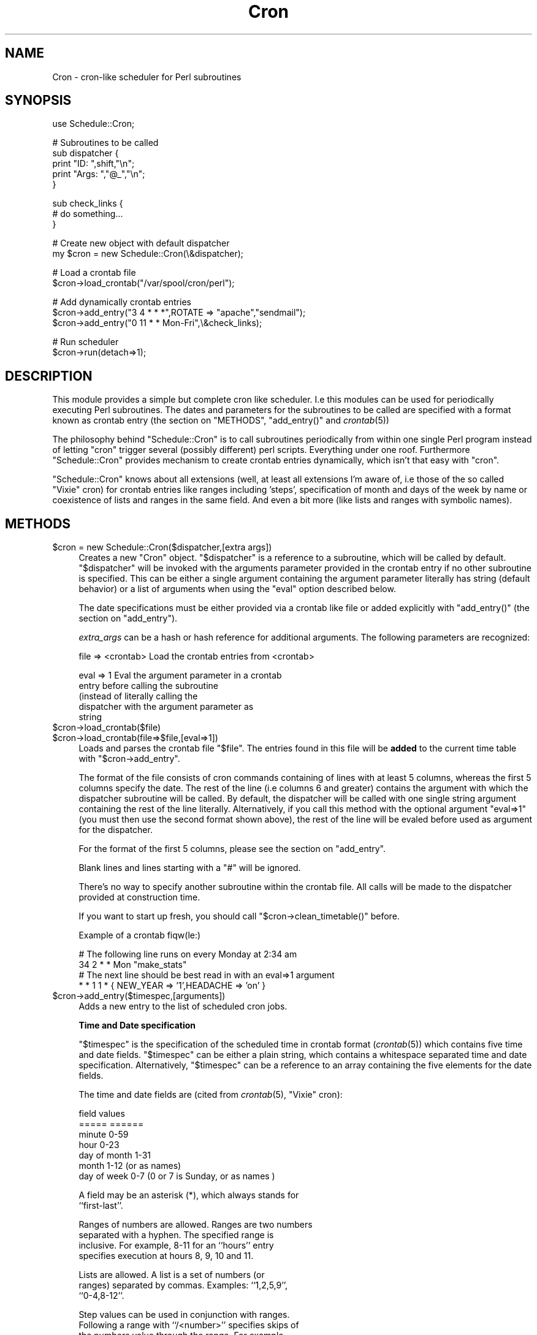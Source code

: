 .\" Automatically generated by Pod::Man version 1.15
.\" Mon Apr 23 13:16:05 2001
.\"
.\" Standard preamble:
.\" ======================================================================
.de Sh \" Subsection heading
.br
.if t .Sp
.ne 5
.PP
\fB\\$1\fR
.PP
..
.de Sp \" Vertical space (when we can't use .PP)
.if t .sp .5v
.if n .sp
..
.de Ip \" List item
.br
.ie \\n(.$>=3 .ne \\$3
.el .ne 3
.IP "\\$1" \\$2
..
.de Vb \" Begin verbatim text
.ft CW
.nf
.ne \\$1
..
.de Ve \" End verbatim text
.ft R

.fi
..
.\" Set up some character translations and predefined strings.  \*(-- will
.\" give an unbreakable dash, \*(PI will give pi, \*(L" will give a left
.\" double quote, and \*(R" will give a right double quote.  | will give a
.\" real vertical bar.  \*(C+ will give a nicer C++.  Capital omega is used
.\" to do unbreakable dashes and therefore won't be available.  \*(C` and
.\" \*(C' expand to `' in nroff, nothing in troff, for use with C<>
.tr \(*W-|\(bv\*(Tr
.ds C+ C\v'-.1v'\h'-1p'\s-2+\h'-1p'+\s0\v'.1v'\h'-1p'
.ie n \{\
.    ds -- \(*W-
.    ds PI pi
.    if (\n(.H=4u)&(1m=24u) .ds -- \(*W\h'-12u'\(*W\h'-12u'-\" diablo 10 pitch
.    if (\n(.H=4u)&(1m=20u) .ds -- \(*W\h'-12u'\(*W\h'-8u'-\"  diablo 12 pitch
.    ds L" ""
.    ds R" ""
.    ds C` ""
.    ds C' ""
'br\}
.el\{\
.    ds -- \|\(em\|
.    ds PI \(*p
.    ds L" ``
.    ds R" ''
'br\}
.\"
.\" If the F register is turned on, we'll generate index entries on stderr
.\" for titles (.TH), headers (.SH), subsections (.Sh), items (.Ip), and
.\" index entries marked with X<> in POD.  Of course, you'll have to process
.\" the output yourself in some meaningful fashion.
.if \nF \{\
.    de IX
.    tm Index:\\$1\t\\n%\t"\\$2"
..
.    nr % 0
.    rr F
.\}
.\"
.\" For nroff, turn off justification.  Always turn off hyphenation; it
.\" makes way too many mistakes in technical documents.
.hy 0
.if n .na
.\"
.\" Accent mark definitions (@(#)ms.acc 1.5 88/02/08 SMI; from UCB 4.2).
.\" Fear.  Run.  Save yourself.  No user-serviceable parts.
.bd B 3
.    \" fudge factors for nroff and troff
.if n \{\
.    ds #H 0
.    ds #V .8m
.    ds #F .3m
.    ds #[ \f1
.    ds #] \fP
.\}
.if t \{\
.    ds #H ((1u-(\\\\n(.fu%2u))*.13m)
.    ds #V .6m
.    ds #F 0
.    ds #[ \&
.    ds #] \&
.\}
.    \" simple accents for nroff and troff
.if n \{\
.    ds ' \&
.    ds ` \&
.    ds ^ \&
.    ds , \&
.    ds ~ ~
.    ds /
.\}
.if t \{\
.    ds ' \\k:\h'-(\\n(.wu*8/10-\*(#H)'\'\h"|\\n:u"
.    ds ` \\k:\h'-(\\n(.wu*8/10-\*(#H)'\`\h'|\\n:u'
.    ds ^ \\k:\h'-(\\n(.wu*10/11-\*(#H)'^\h'|\\n:u'
.    ds , \\k:\h'-(\\n(.wu*8/10)',\h'|\\n:u'
.    ds ~ \\k:\h'-(\\n(.wu-\*(#H-.1m)'~\h'|\\n:u'
.    ds / \\k:\h'-(\\n(.wu*8/10-\*(#H)'\z\(sl\h'|\\n:u'
.\}
.    \" troff and (daisy-wheel) nroff accents
.ds : \\k:\h'-(\\n(.wu*8/10-\*(#H+.1m+\*(#F)'\v'-\*(#V'\z.\h'.2m+\*(#F'.\h'|\\n:u'\v'\*(#V'
.ds 8 \h'\*(#H'\(*b\h'-\*(#H'
.ds o \\k:\h'-(\\n(.wu+\w'\(de'u-\*(#H)/2u'\v'-.3n'\*(#[\z\(de\v'.3n'\h'|\\n:u'\*(#]
.ds d- \h'\*(#H'\(pd\h'-\w'~'u'\v'-.25m'\f2\(hy\fP\v'.25m'\h'-\*(#H'
.ds D- D\\k:\h'-\w'D'u'\v'-.11m'\z\(hy\v'.11m'\h'|\\n:u'
.ds th \*(#[\v'.3m'\s+1I\s-1\v'-.3m'\h'-(\w'I'u*2/3)'\s-1o\s+1\*(#]
.ds Th \*(#[\s+2I\s-2\h'-\w'I'u*3/5'\v'-.3m'o\v'.3m'\*(#]
.ds ae a\h'-(\w'a'u*4/10)'e
.ds Ae A\h'-(\w'A'u*4/10)'E
.    \" corrections for vroff
.if v .ds ~ \\k:\h'-(\\n(.wu*9/10-\*(#H)'\s-2\u~\d\s+2\h'|\\n:u'
.if v .ds ^ \\k:\h'-(\\n(.wu*10/11-\*(#H)'\v'-.4m'^\v'.4m'\h'|\\n:u'
.    \" for low resolution devices (crt and lpr)
.if \n(.H>23 .if \n(.V>19 \
\{\
.    ds : e
.    ds 8 ss
.    ds o a
.    ds d- d\h'-1'\(ga
.    ds D- D\h'-1'\(hy
.    ds th \o'bp'
.    ds Th \o'LP'
.    ds ae ae
.    ds Ae AE
.\}
.rm #[ #] #H #V #F C
.\" ======================================================================
.\"
.IX Title "Cron 3"
.TH Cron 3 "perl v5.6.1" "2000-06-12" "User Contributed Perl Documentation"
.UC
.SH "NAME"
Cron \- cron-like scheduler for Perl subroutines
.SH "SYNOPSIS"
.IX Header "SYNOPSIS"
.Vb 1
\&  use Schedule::Cron;
.Ve
.Vb 5
\&  # Subroutines to be called
\&  sub dispatcher { 
\&    print "ID:   ",shift,"\en"; 
\&    print "Args: ","@_","\en";
\&  }
.Ve
.Vb 3
\&  sub check_links { 
\&    # do something... 
\&  }
.Ve
.Vb 2
\&  # Create new object with default dispatcher
\&  my $cron = new Schedule::Cron(\e&dispatcher);
.Ve
.Vb 2
\&  # Load a crontab file
\&  $cron->load_crontab("/var/spool/cron/perl");
.Ve
.Vb 3
\&  # Add dynamically  crontab entries
\&  $cron->add_entry("3 4  * * *",ROTATE => "apache","sendmail");
\&  $cron->add_entry("0 11 * * Mon-Fri",\e&check_links);
.Ve
.Vb 2
\&  # Run scheduler 
\&  $cron->run(detach=>1);
.Ve
.SH "DESCRIPTION"
.IX Header "DESCRIPTION"
This  module provides  a simple  but complete  cron like
scheduler.    I.e   this  modules   can   be  used   for
periodically executing Perl  subroutines.  The dates and
parameters  for   the  subroutines  to   be  called  are
specified   with  a  format   known  as   crontab  entry
(the section on "METHODS", \f(CW\*(C`add_entry()\*(C'\fR and \fIcrontab\fR\|(5))
.PP
The  philosophy  behind  \f(CW\*(C`Schedule::Cron\*(C'\fR  is  to  call
subroutines  periodically from  within  one single  Perl
program  instead  of  letting  \f(CW\*(C`cron\*(C'\fR  trigger  several
(possibly different) perl  scripts. Everything under one
roof.  Furthermore  \f(CW\*(C`Schedule::Cron\*(C'\fR provides mechanism
to create crontab  entries dynamically, which isn't that
easy with \f(CW\*(C`cron\*(C'\fR.
.PP
\&\f(CW\*(C`Schedule::Cron\*(C'\fR knows  about all extensions  (well, at
least all extensions  I'm aware of, i.e those  of the so
called  \*(L"Vixie\*(R" cron)  for crontab  entries  like ranges
including  'steps', specification of  month and  days of
the week by  name or coexistence of lists  and ranges in
the same  field.  And  even a bit  more (like  lists and
ranges with symbolic names).
.SH "METHODS"
.IX Header "METHODS"
.Ip "$cron = new Schedule::Cron($dispatcher,[extra args])" 4
.IX Item "$cron = new Schedule::Cron($dispatcher,[extra args])"
Creates  a new  \f(CW\*(C`Cron\*(C'\fR object.   \f(CW\*(C`$dispatcher\*(C'\fR is  a reference  to a
subroutine, which  will be called by default.   \f(CW\*(C`$dispatcher\*(C'\fR will be
invoked with the arguments parameter  provided in the crontab entry if
no other subroutine is specified. This can be either a single argument
containing  the  argument  parameter  literally  has  string  (default
behavior)  or a  list  of  arguments when  using  the \f(CW\*(C`eval\*(C'\fR  option
described below.
.Sp
The date  specifications must  be either provided  via a  crontab like
file or added explicitly with \f(CW\*(C`add_entry()\*(C'\fR (the section on "add_entry").
.Sp
\&\fIextra_args\fR  can  be  a   hash  or  hash  reference  for  additional
arguments.  The following parameters are recognized:
.Sp
.Vb 1
\& file => <crontab>  Load the crontab entries from <crontab>
.Ve
.Vb 5
\& eval =>  1         Eval  the argument  parameter in  a crontab
\&                    entry   before   calling   the   subroutine
\&                    (instead    of   literally    calling   the
\&                    dispatcher  with the argument  parameter as
\&                    string
.Ve
.Ip "$cron->load_crontab($file)" 4
.IX Item "$cron->load_crontab($file)"
.PD 0
.Ip "$cron->load_crontab(file=>$file,[eval=>1])" 4
.IX Item "$cron->load_crontab(file=>$file,[eval=>1])"
.PD
Loads and parses the crontab  file \f(CW\*(C`$file\*(C'\fR. The entries found in this
file   will   be   \fBadded\fR   to   the   current   time   table   with
\&\f(CW\*(C`$cron\->add_entry\*(C'\fR.
.Sp
The format of  the file consists of cron  commands containing of lines
with at least 5 columns, whereas the first 5 columns specify the date.
The rest of the line (i.e columns 6 and greater) contains the argument
with which the dispatcher subroutine  will be called.  By default, the
dispatcher will  be called with one single  string argument containing
the  rest of  the line  literally.   Alternatively, if  you call  this
method with  the optional argument  \f(CW\*(C`eval=>1\*(C'\fR (you must  then use
the second  format shown above), the  rest of the line  will be evaled
before used as argument for the dispatcher.
.Sp
For the format of the first 5 columns, please see the section on "add_entry".
.Sp
Blank lines and lines starting with a \f(CW\*(C`#\*(C'\fR will be ignored. 
.Sp
There's  no  way to  specify  another  subroutine  within the  crontab
file.  All  calls   will  be  made  to  the   dispatcher  provided  at
construction time.
.Sp
If    you   want    to    start   up    fresh,    you   should    call
\&\f(CW\*(C`$cron\->clean_timetable()\*(C'\fR before.
.Sp
Example of a crontab fiqw(le:)
.Sp
.Vb 4
\&   # The following line runs on every Monday at 2:34 am
\&   34 2 * * Mon  "make_stats"
\&   # The next line should be best read in with an eval=>1 argument
\&   *  * 1 1 *    { NEW_YEAR => '1',HEADACHE => 'on' }
.Ve
.Ip "$cron->add_entry($timespec,[arguments])" 4
.IX Item "$cron->add_entry($timespec,[arguments])"
Adds a new entry to the list of scheduled cron jobs.
.Sp
\&\fBTime and Date specification\fR
.Sp
\&\f(CW\*(C`$timespec\*(C'\fR is the  specification of the scheduled time
in  crontab format  (\fIcrontab\fR\|(5)) which  contains five
time and date fields. \f(CW\*(C`$timespec\*(C'\fR can be either a plain
string, which  contains a whitespace  separated time and
date specification.   Alternatively, \f(CW\*(C`$timespec\*(C'\fR can be
a reference to an array containing the five elements for
the date fields.
.Sp
The time and date  fields are (cited from \fIcrontab\fR\|(5),
\&\*(L"Vixie\*(R" cron):
.Sp
.Vb 7
\&   field          values
\&   =====          ======
\&   minute         0-59
\&   hour           0-23
\&   day of month   1-31 
\&   month          1-12 (or as names)
\&   day of week    0-7 (0 or 7 is Sunday, or as names )
.Ve
.Vb 2
\& A field may be an asterisk (*), which always stands for
\& ``first-last''.
.Ve
.Vb 4
\& Ranges of numbers are  allowed.  Ranges are two numbers
\& separated  with  a  hyphen.   The  specified  range  is
\& inclusive.   For example, 8-11  for an  ``hours'' entry
\& specifies execution at hours 8, 9, 10 and 11.
.Ve
.Vb 3
\& Lists  are allowed.   A list  is a  set of  numbers (or
\& ranges)  separated by  commas.   Examples: ``1,2,5,9'',
\& ``0-4,8-12''.
.Ve
.Vb 8
\& Step  values can  be used  in conjunction  with ranges.
\& Following a range with ``/<number>'' specifies skips of
\& the  numbers value  through the  range.   For example,
\& ``0-23/2'' can  be used in  the hours field  to specify
\& command execution every  other hour (the alternative in
\& the V7 standard is ``0,2,4,6,8,10,12,14,16,18,20,22'').
\& Steps are  also permitted after an asterisk,  so if you
\& want to say ``every two hours'', just use ``*/2''.
.Ve
.Vb 3
\& Names can also  be used for the ``month''  and ``day of
\& week''  fields.  Use  the  first three  letters of  the
\& particular day or month (case doesn't matter).
.Ve
.Vb 7
\& Note: The day of a command's execution can be specified
\&       by two fields  -- day of month, and  day of week.
\&       If both fields are restricted (ie, aren't *), the
\&       command will be run when either field matches the
\&       current  time.  For  example, ``30  4 1,15  * 5''
\&       would cause a command to be run at 4:30 am on the
\&       1st and 15th of each month, plus every Friday
.Ve
In addition, ranges or lists of names are allowed.
.Sp
Examples:
.Sp
.Vb 5
\& "8  0 * * *"       ==> 8 minutes after midnight, every day
\& "5 11 * * Sat,Sun" ==> at 11:05 on each Saturday and Sunday
\& "0-59/5 * * * *"   ==> every five minutes
\& "42 12 3 Feb Sat"  ==> at 12:42 on 3rd of February and on 
\&                        each Saturday in February
.Ve
\&\fBCommand specification\fR
.Sp
The subroutine to be  executed when the the \f(CW\*(C`$timespec\*(C'\fR
matches can be specified in several ways.
.Sp
First,  if the  optional \f(CW\*(C`arguments\*(C'\fR  are  lacking, the
default dispatching  subroutine provided at construction
time will be called without arguments.
.Sp
If the second parameter to this method is a reference to
a subroutine,  this subroutine  will be used  instead of
the dispatcher.
.Sp
Any additional parameters will  be given as arguments to
the subroutine  to be executed.  You can also  specify a
reference to an array instead of a list of parameters.
.Sp
You can also  use a named parameter list  provided as an
hashref.  The named parameters recognized are:
.Sp
.Vb 2
\&   subroutine      reference to subroutine to be executed
\&   sub
.Ve
.Vb 2
\&   arguments       reference to array containing arguments
\&   args            to be use when calling the subroutine
.Ve
.Vb 6
\&   eval            if  set, provide the  subroutine with
\&                   the  evaled string provided  with the
\&                   'arguments'      parameter.       The
\&                   evaluation     will     take    place
\&                   immediately (not  when the subroutine
\&                   is to be called)
.Ve
Examples:
.Sp
.Vb 8
\&   $cron->add_entry("* * * * *");
\&   $cron->add_entry("* * * * *","doit");
\&   $cron->add_entry("* * * * *",\e&dispatch,"first",2,"third");
\&   $cron->add_entry("* * * * *",{'subroutine' => \e&dispatch,
\&                                 'arguments'  => [ "first",2,"third" ]});
\&   $cron->add_entry("* * * * *",{'subroutine' => \e&dispatch,
\&                                 'arguments'  => '[ "first",2,"third" ]',
\&                                 'eval'       => 1});
.Ve
.Ip "$cron->run([options])" 4
.IX Item "$cron->run([options])"
This method starts the scheduler.
.Sp
When  called  without options,  this  method will  never
return  and executes the  scheduled subroutine  calls as
needed.
.Sp
Alternatively,  you can detach  the main  scheduler loop
from the  current process  (daemon mode). In  this case,
the  pid  of  the   forked  scheduler  process  will  be
returned.
.Sp
The \f(CW\*(C`options\*(C'\fR  parameter specifies the  running mode of
\&\f(CW\*(C`Schedule::Cron\*(C'\fR.  It can be  either a plain list which
will be interpreted  as a hash or it  can be a reference
to  hash. The  following named  parameters (keys  of the
provided hash) are recognized:
.Sp
.Vb 2
\&   detach    if set to one, detach the scheduler process
\&             from the current process
.Ve
.Vb 4
\&   pid_file  if  running   in  daemon  mode,   name  the
\&             optional file,  in which the  process id of
\&             the scheduler process should be written. By
\&             default, no PID File will be created.
.Ve
Examples:
.Sp
.Vb 4
\&   # Start  scheduler, detach  from current  process and
\&   # write  the  PID  of  the forked  scheduler  to  the
\&   # specified file
\&   $cron->run(detach=>1,pid_file=>"/var/run/scheduler.pid");
.Ve
.Vb 2
\&   # Start scheduler and wait forever.
\&   $cron->run();
.Ve
.Ip "$cron->\fIclean_timetable()\fR" 4
.IX Item "$cron->clean_timetable()"
Remove all scheduled entries
.Ip "$cron->check_entry($id)" 4
.IX Item "$cron->check_entry($id)"
Check, whether the given \s-1ID\s0 is already registered in the timetable. 
A \s-1ID\s0 is the first argument in the argument parameter of the 
a crontab entry.
.Sp
Returns (one of) the index in the  timetable (can be 0, too) if the \s-1ID\s0
could be found or \f(CW\*(C`undef\*(C'\fR otherwise.
.Sp
Example:
.Sp
.Vb 4
\&   $cron->add_entry("* * * * *","ROTATE");
\&   .
\&   .
\&   defined($cron->check_entry("ROTATE")) || die "No ROTATE entry !"
.Ve
.Ip "$cron->get_next_execution_time($cron_entry,[$ref_time])" 4
.IX Item "$cron->get_next_execution_time($cron_entry,[$ref_time])"
Well, this is mostly an internal method, but it might be useful on 
its own. 
.Sp
The purpose of this method is to calculate the next execution time
from a specified crontab entry
.Sp
Parameters:
.Sp
.Vb 4
\&  $cron_entry  The crontab entry as specified in L<"add_entry">
\&  $ref_time    the reference time for which the next time should be
\&               searched which matches $cron_entry. By default, take
\&               the current time
.Ve
This method returns the number of epoch-seconds of the next matched 
date for \f(CW\*(C`$cron_entry\*(C'\fR.
.Sp
Since I suspect, that this calculation of the next execution time might
fail in some circumstances (bugs are lurking everywhere ;\-) an
additional interactive method \f(CW\*(C`bug()\*(C'\fR is provided for checking
crontab entries against your expected output. Refer to the
top-level \s-1README\s0 for additional usage information for this method.
.SH "TODO"
.IX Header "TODO"
.RS 4
.Ip "\(bu" 4
Provide a \f(CW\*(C`reload()\*(C'\fR method for reexaming the crontab file 
.Ip "\(bu" 4
Clean up \f(CW\*(C`get_next_execution_time()\*(C'\fR and give it at least some 
rational grounding ;\-)
.Ip "\(bu" 4
Provide support for systems without \f(CW\*(C`fork()\*(C'\fR via \f(CW\*(C`OS::Process\*(C'\fR
.Ip "\(bu" 4
Add logging
.RE
.RS 4
.SH "COPYRIGHT"
.IX Header "COPYRIGHT"
Copyright 1999,2000 Roland Huss.
.Sp
This library is free software; you can redistribute it and/or
modify it under the same terms as Perl itself.
.SH "AUTHOR"
.IX Header "AUTHOR"
.Vb 1
\&                                                    ...roland
.Ve
